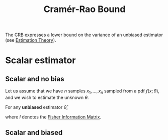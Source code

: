 :PROPERTIES:
:ID:       b8a78df4-8d15-4809-ab28-15d4d41069b4
:ROAM_ALIASES: CRB CRLB
:END:
#+title: Cramér-Rao Bound
#+startup: latexpreview


The CRB expresses a lower bound on the variance of an unbiased estimator (see [[id:0bf81a71-2733-4c22-8bad-ae65378a66dd][Estimation Theory]]).

* Scalar estimator
** Scalar and no bias
Let us assume that we have $n$ samples $x_1, \dots, x_n$ sampled from
a pdf $f(x;\theta)$, and we wish to estimate the unknown $\theta$.

For any *unbiased* estimator $\hat{\theta}$,
\begin{equation}
\mathbb{V}\mathrm{ar}[\hat{\theta}] \geq \frac{1}{I(\theta)}
\end{equation}
where $I$ denotes the [[id:376e898d-36f4-4f8f-96eb-be7d0d8d8b5e][Fisher Information Matrix]].
\begin{align}
I(\theta) &= n \mathbb{E}\left[\left(\frac{\log f(x;\theta)}{\partial \theta}\right)^2\right] = n\int \left(\frac{\log f(x;\theta)}{\partial \theta}\right)^2 f(x;\theta)\,\mathrm{d}x \\
&= -n\mathbb{E}\left[\frac{\partial^2 \log f(x;\theta)}{\partial \theta^2}\right]
\end{align}

** Scalar and biased
